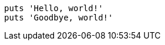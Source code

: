 
:source-highlighter: pygments

[source,ruby,highlight=1..2]
----
puts 'Hello, world!'
puts 'Goodbye, world!'
----
